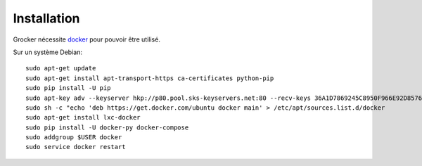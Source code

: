 Installation
============

Grocker nécessite `docker`_ pour pouvoir être utilisé.

Sur un système Debian::

  sudo apt-get update
  sudo apt-get install apt-transport-https ca-certificates python-pip
  sudo pip install -U pip
  sudo apt-key adv --keyserver hkp://p80.pool.sks-keyservers.net:80 --recv-keys 36A1D7869245C8950F966E92D8576A8BA88D21E9
  sudo sh -c "echo 'deb https://get.docker.com/ubuntu docker main' > /etc/apt/sources.list.d/docker
  sudo apt-get install lxc-docker
  sudo pip install -U docker-py docker-compose
  sudo addgroup $USER docker
  sudo service docker restart

.. _docker: https://www.docker.com/
